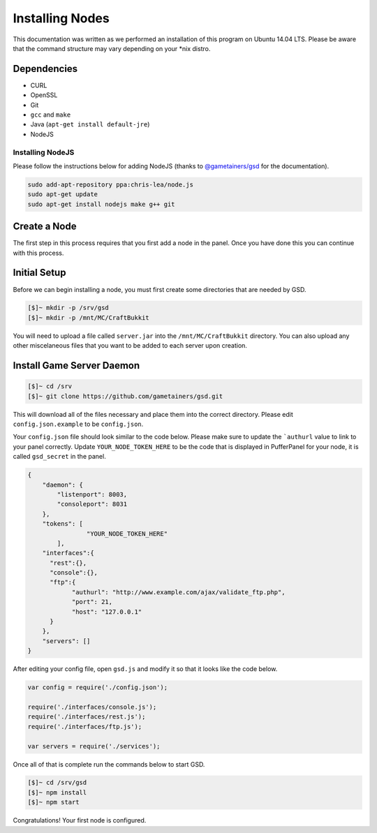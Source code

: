 Installing Nodes
================
This documentation was written as we performed an installation of this program on Ubuntu 14.04 LTS. Please be aware that the command structure may vary depending on your *nix distro.

Dependencies
------------
* CURL
* OpenSSL
* Git
* ``gcc`` and ``make``
* Java (``apt-get install default-jre``)
* NodeJS

Installing NodeJS
^^^^^^^^^^^^^^^^^
Please follow the instructions below for adding NodeJS (thanks to `@gametainers/gsd <https://github.com/gametainers/gsd/>`_ for the documentation).

.. code-block:: sh

	sudo add-apt-repository ppa:chris-lea/node.js
	sudo apt-get update
	sudo apt-get install nodejs make g++ git

Create a Node
-------------
The first step in this process requires that you first add a node in the panel. Once you have done this you can continue with this process.

Initial Setup
-------------
Before we can begin installing a node, you must first create some directories that are needed by GSD.

.. code-block:: sh

	[$]~ mkdir -p /srv/gsd
	[$]~ mkdir -p /mnt/MC/CraftBukkit

You will need to upload a file called ``server.jar`` into the ``/mnt/MC/CraftBukkit`` directory. You can also upload any other miscelaneous files that you want to be added to each server upon creation.

Install Game Server Daemon
--------------------------

.. code-block:: sh

	[$]~ cd /srv
	[$]~ git clone https://github.com/gametainers/gsd.git

This will download all of the files necessary and place them into the correct directory. Please edit ``config.json.example`` to be ``config.json``.

Your ``config.json`` file should look similar to the code below. Please make sure to update the ```authurl`` value to link to your panel correctly. Update ``YOUR_NODE_TOKEN_HERE`` to be the code that is displayed in PufferPanel for your node, it is called ``gsd_secret`` in the panel.

.. code-block:: json

	{
	    "daemon": {
	        "listenport": 8003,
	        "consoleport": 8031
	    },
	    "tokens": [
			"YOUR_NODE_TOKEN_HERE"
		],
	    "interfaces":{
	      "rest":{},
	      "console":{},
	      "ftp":{
		    "authurl": "http://www.example.com/ajax/validate_ftp.php",
		    "port": 21,
		    "host": "127.0.0.1"
	      }
	    },
	    "servers": []
	}

After editing your config file, open ``gsd.js`` and modify it so that it looks like the code below.

.. code-block:: js

	var config = require('./config.json');

	require('./interfaces/console.js');
	require('./interfaces/rest.js');
	require('./interfaces/ftp.js');

	var servers = require('./services');

Once all of that is complete run the commands below to start GSD.

.. code-block:: sh

	[$]~ cd /srv/gsd
	[$]~ npm install
	[$]~ npm start

Congratulations! Your first node is configured.
